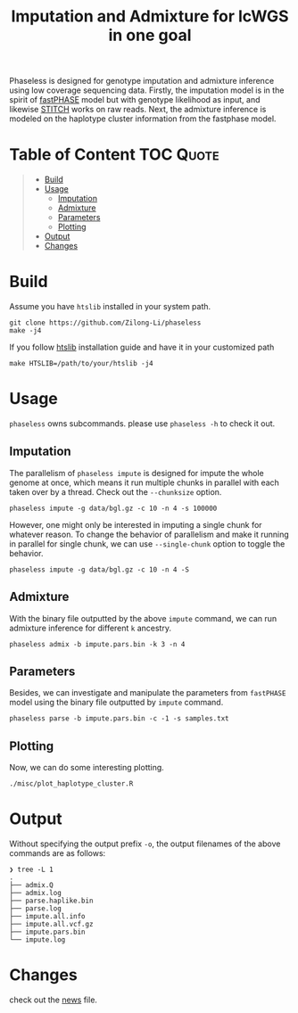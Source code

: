 #+title: Imputation and Admixture for lcWGS in one goal
[[https://github.com/Zilong-Li/phaseless/actions/workflows/linux.yml/badge.svg]]
[[https://github.com/Zilong-Li/phaseless/actions/workflows/mac.yml/badge.svg]]

Phaseless is designed for genotype imputation and admixture inference using low coverage sequencing data.
Firstly, the imputation model is in the spirit of [[https://www.ncbi.nlm.nih.gov/pmc/articles/PMC1424677/][fastPHASE]] model but with genotype likelihood as input, and likewise [[https://www.nature.com/articles/ng.3594][STITCH]] works on raw reads. Next, the admixture inference is modeled on the haplotype cluster information from the fastphase model.

* Table of Content :TOC:Quote:
#+BEGIN_QUOTE
- [[#build][Build]]
- [[#usage][Usage]]
  - [[#imputation][Imputation]]
  - [[#admixture][Admixture]]
  - [[#parameters][Parameters]]
  - [[#plotting][Plotting]]
- [[#output][Output]]
- [[#changes][Changes]]
#+END_QUOTE

* Build

Assume you have =htslib= installed in your system path.

#+begin_src shell
git clone https://github.com/Zilong-Li/phaseless
make -j4
#+end_src

If you follow [[https://github.com/samtools/htslib][htslib]] installation guide and have it in your customized path
#+begin_src shell
make HTSLIB=/path/to/your/htslib -j4
#+end_src

* Usage
=phaseless= owns subcommands. please use =phaseless -h= to check it out.

** Imputation
The parallelism of =phaseless impute= is designed for impute the whole genome at once, which means it run multiple chunks in parallel with each taken over by a thread. Check out the =--chunksize= option.

#+begin_src shell
phaseless impute -g data/bgl.gz -c 10 -n 4 -s 100000
#+end_src

However, one might only be interested in imputing a single chunk for whatever reason. To change the behavior of parallelism and make it running in parallel for single chunk, we can use =--single-chunk= option to toggle the behavior.

#+begin_src shell
phaseless impute -g data/bgl.gz -c 10 -n 4 -S
#+end_src

** Admixture
With the binary file outputted by the above =impute= command, we can run admixture inference for different =k= ancestry.
#+begin_src shell
phaseless admix -b impute.pars.bin -k 3 -n 4
#+end_src
** Parameters
Besides, we can investigate and manipulate the parameters from =fastPHASE= model using the binary file outputted by =impute= command.
#+begin_src shell
phaseless parse -b impute.pars.bin -c -1 -s samples.txt
#+end_src

** Plotting
Now, we can do some interesting plotting.
#+begin_src shell
./misc/plot_haplotype_cluster.R
#+end_src

[[file:misc/haplike.png]]
[[file:misc/hapfreq.png]]

* Output

Without specifying the output prefix =-o=, the output filenames of the above commands are as follows:

#+begin_src shell
❯ tree -L 1
.
├── admix.Q
├── admix.log
├── parse.haplike.bin
├── parse.log
├── impute.all.info
├── impute.all.vcf.gz
├── impute.pars.bin
└── impute.log
#+end_src

* Changes
check out the [[file:news.org][news]] file.
